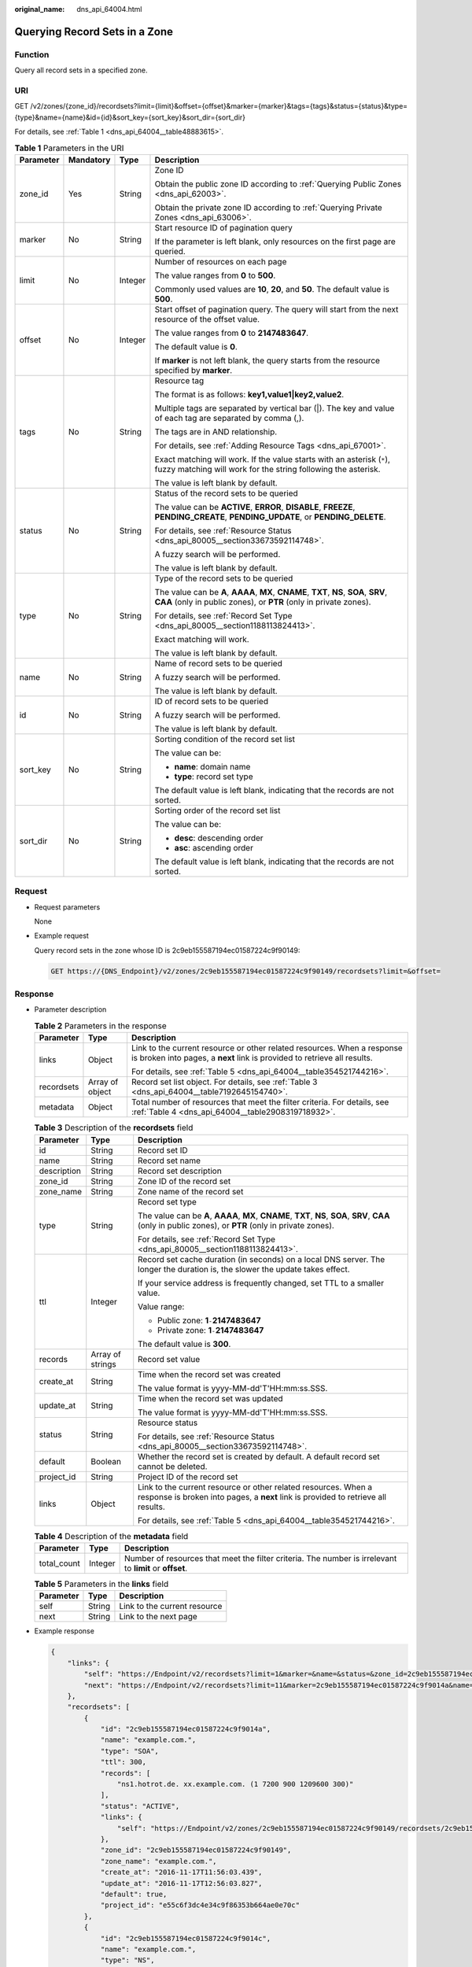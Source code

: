 :original_name: dns_api_64004.html

.. _dns_api_64004:

Querying Record Sets in a Zone
==============================

Function
--------

Query all record sets in a specified zone.

URI
---

GET /v2/zones/{zone_id}/recordsets?limit={limit}&offset={offset}&marker={marker}&tags={tags}&status={status}&type={type}&name={name}&id={id}&sort_key={sort_key}&sort_dir={sort_dir}

For details, see :ref:`Table 1 <dns_api_64004__table48883615>`.

.. _dns_api_64004__table48883615:

.. table:: **Table 1** Parameters in the URI

   +-----------------+-----------------+-----------------+-------------------------------------------------------------------------------------------------------------------------------------------------------------+
   | Parameter       | Mandatory       | Type            | Description                                                                                                                                                 |
   +=================+=================+=================+=============================================================================================================================================================+
   | zone_id         | Yes             | String          | Zone ID                                                                                                                                                     |
   |                 |                 |                 |                                                                                                                                                             |
   |                 |                 |                 | Obtain the public zone ID according to :ref:`Querying Public Zones <dns_api_62003>`.                                                                        |
   |                 |                 |                 |                                                                                                                                                             |
   |                 |                 |                 | Obtain the private zone ID according to :ref:`Querying Private Zones <dns_api_63006>`.                                                                      |
   +-----------------+-----------------+-----------------+-------------------------------------------------------------------------------------------------------------------------------------------------------------+
   | marker          | No              | String          | Start resource ID of pagination query                                                                                                                       |
   |                 |                 |                 |                                                                                                                                                             |
   |                 |                 |                 | If the parameter is left blank, only resources on the first page are queried.                                                                               |
   +-----------------+-----------------+-----------------+-------------------------------------------------------------------------------------------------------------------------------------------------------------+
   | limit           | No              | Integer         | Number of resources on each page                                                                                                                            |
   |                 |                 |                 |                                                                                                                                                             |
   |                 |                 |                 | The value ranges from **0** to **500**.                                                                                                                     |
   |                 |                 |                 |                                                                                                                                                             |
   |                 |                 |                 | Commonly used values are **10**, **20**, and **50**. The default value is **500**.                                                                          |
   +-----------------+-----------------+-----------------+-------------------------------------------------------------------------------------------------------------------------------------------------------------+
   | offset          | No              | Integer         | Start offset of pagination query. The query will start from the next resource of the offset value.                                                          |
   |                 |                 |                 |                                                                                                                                                             |
   |                 |                 |                 | The value ranges from **0** to **2147483647**.                                                                                                              |
   |                 |                 |                 |                                                                                                                                                             |
   |                 |                 |                 | The default value is **0**.                                                                                                                                 |
   |                 |                 |                 |                                                                                                                                                             |
   |                 |                 |                 | If **marker** is not left blank, the query starts from the resource specified by **marker**.                                                                |
   +-----------------+-----------------+-----------------+-------------------------------------------------------------------------------------------------------------------------------------------------------------+
   | tags            | No              | String          | Resource tag                                                                                                                                                |
   |                 |                 |                 |                                                                                                                                                             |
   |                 |                 |                 | The format is as follows: **key1,value1|key2,value2**.                                                                                                      |
   |                 |                 |                 |                                                                                                                                                             |
   |                 |                 |                 | Multiple tags are separated by vertical bar (|). The key and value of each tag are separated by comma (,).                                                  |
   |                 |                 |                 |                                                                                                                                                             |
   |                 |                 |                 | The tags are in AND relationship.                                                                                                                           |
   |                 |                 |                 |                                                                                                                                                             |
   |                 |                 |                 | For details, see :ref:`Adding Resource Tags <dns_api_67001>`.                                                                                               |
   |                 |                 |                 |                                                                                                                                                             |
   |                 |                 |                 | Exact matching will work. If the value starts with an asterisk (``*``), fuzzy matching will work for the string following the asterisk.                     |
   |                 |                 |                 |                                                                                                                                                             |
   |                 |                 |                 | The value is left blank by default.                                                                                                                         |
   +-----------------+-----------------+-----------------+-------------------------------------------------------------------------------------------------------------------------------------------------------------+
   | status          | No              | String          | Status of the record sets to be queried                                                                                                                     |
   |                 |                 |                 |                                                                                                                                                             |
   |                 |                 |                 | The value can be **ACTIVE**, **ERROR**, **DISABLE**, **FREEZE**, **PENDING_CREATE**, **PENDING_UPDATE**, or **PENDING_DELETE**.                             |
   |                 |                 |                 |                                                                                                                                                             |
   |                 |                 |                 | For details, see :ref:`Resource Status <dns_api_80005__section33673592114748>`.                                                                             |
   |                 |                 |                 |                                                                                                                                                             |
   |                 |                 |                 | A fuzzy search will be performed.                                                                                                                           |
   |                 |                 |                 |                                                                                                                                                             |
   |                 |                 |                 | The value is left blank by default.                                                                                                                         |
   +-----------------+-----------------+-----------------+-------------------------------------------------------------------------------------------------------------------------------------------------------------+
   | type            | No              | String          | Type of the record sets to be queried                                                                                                                       |
   |                 |                 |                 |                                                                                                                                                             |
   |                 |                 |                 | The value can be **A**, **AAAA**, **MX**, **CNAME**, **TXT**, **NS**, **SOA**, **SRV**, **CAA** (only in public zones), or **PTR** (only in private zones). |
   |                 |                 |                 |                                                                                                                                                             |
   |                 |                 |                 | For details, see :ref:`Record Set Type <dns_api_80005__section1188113824413>`.                                                                              |
   |                 |                 |                 |                                                                                                                                                             |
   |                 |                 |                 | Exact matching will work.                                                                                                                                   |
   |                 |                 |                 |                                                                                                                                                             |
   |                 |                 |                 | The value is left blank by default.                                                                                                                         |
   +-----------------+-----------------+-----------------+-------------------------------------------------------------------------------------------------------------------------------------------------------------+
   | name            | No              | String          | Name of record sets to be queried                                                                                                                           |
   |                 |                 |                 |                                                                                                                                                             |
   |                 |                 |                 | A fuzzy search will be performed.                                                                                                                           |
   |                 |                 |                 |                                                                                                                                                             |
   |                 |                 |                 | The value is left blank by default.                                                                                                                         |
   +-----------------+-----------------+-----------------+-------------------------------------------------------------------------------------------------------------------------------------------------------------+
   | id              | No              | String          | ID of record sets to be queried                                                                                                                             |
   |                 |                 |                 |                                                                                                                                                             |
   |                 |                 |                 | A fuzzy search will be performed.                                                                                                                           |
   |                 |                 |                 |                                                                                                                                                             |
   |                 |                 |                 | The value is left blank by default.                                                                                                                         |
   +-----------------+-----------------+-----------------+-------------------------------------------------------------------------------------------------------------------------------------------------------------+
   | sort_key        | No              | String          | Sorting condition of the record set list                                                                                                                    |
   |                 |                 |                 |                                                                                                                                                             |
   |                 |                 |                 | The value can be:                                                                                                                                           |
   |                 |                 |                 |                                                                                                                                                             |
   |                 |                 |                 | -  **name**: domain name                                                                                                                                    |
   |                 |                 |                 | -  **type**: record set type                                                                                                                                |
   |                 |                 |                 |                                                                                                                                                             |
   |                 |                 |                 | The default value is left blank, indicating that the records are not sorted.                                                                                |
   +-----------------+-----------------+-----------------+-------------------------------------------------------------------------------------------------------------------------------------------------------------+
   | sort_dir        | No              | String          | Sorting order of the record set list                                                                                                                        |
   |                 |                 |                 |                                                                                                                                                             |
   |                 |                 |                 | The value can be:                                                                                                                                           |
   |                 |                 |                 |                                                                                                                                                             |
   |                 |                 |                 | -  **desc**: descending order                                                                                                                               |
   |                 |                 |                 | -  **asc**: ascending order                                                                                                                                 |
   |                 |                 |                 |                                                                                                                                                             |
   |                 |                 |                 | The default value is left blank, indicating that the records are not sorted.                                                                                |
   +-----------------+-----------------+-----------------+-------------------------------------------------------------------------------------------------------------------------------------------------------------+

Request
-------

-  Request parameters

   None

-  Example request

   Query record sets in the zone whose ID is 2c9eb155587194ec01587224c9f90149:

   .. code-block:: text

      GET https://{DNS_Endpoint}/v2/zones/2c9eb155587194ec01587224c9f90149/recordsets?limit=&offset=

Response
--------

-  Parameter description

   .. table:: **Table 2** Parameters in the response

      +-----------------------+-----------------------+-----------------------------------------------------------------------------------------------------------------------------------------------------+
      | Parameter             | Type                  | Description                                                                                                                                         |
      +=======================+=======================+=====================================================================================================================================================+
      | links                 | Object                | Link to the current resource or other related resources. When a response is broken into pages, a **next** link is provided to retrieve all results. |
      |                       |                       |                                                                                                                                                     |
      |                       |                       | For details, see :ref:`Table 5 <dns_api_64004__table354521744216>`.                                                                                 |
      +-----------------------+-----------------------+-----------------------------------------------------------------------------------------------------------------------------------------------------+
      | recordsets            | Array of object       | Record set list object. For details, see :ref:`Table 3 <dns_api_64004__table7192645154740>`.                                                        |
      +-----------------------+-----------------------+-----------------------------------------------------------------------------------------------------------------------------------------------------+
      | metadata              | Object                | Total number of resources that meet the filter criteria. For details, see :ref:`Table 4 <dns_api_64004__table2908319718932>`.                       |
      +-----------------------+-----------------------+-----------------------------------------------------------------------------------------------------------------------------------------------------+

   .. _dns_api_64004__table7192645154740:

   .. table:: **Table 3** Description of the **recordsets** field

      +-----------------------+-----------------------+-------------------------------------------------------------------------------------------------------------------------------------------------------------+
      | Parameter             | Type                  | Description                                                                                                                                                 |
      +=======================+=======================+=============================================================================================================================================================+
      | id                    | String                | Record set ID                                                                                                                                               |
      +-----------------------+-----------------------+-------------------------------------------------------------------------------------------------------------------------------------------------------------+
      | name                  | String                | Record set name                                                                                                                                             |
      +-----------------------+-----------------------+-------------------------------------------------------------------------------------------------------------------------------------------------------------+
      | description           | String                | Record set description                                                                                                                                      |
      +-----------------------+-----------------------+-------------------------------------------------------------------------------------------------------------------------------------------------------------+
      | zone_id               | String                | Zone ID of the record set                                                                                                                                   |
      +-----------------------+-----------------------+-------------------------------------------------------------------------------------------------------------------------------------------------------------+
      | zone_name             | String                | Zone name of the record set                                                                                                                                 |
      +-----------------------+-----------------------+-------------------------------------------------------------------------------------------------------------------------------------------------------------+
      | type                  | String                | Record set type                                                                                                                                             |
      |                       |                       |                                                                                                                                                             |
      |                       |                       | The value can be **A**, **AAAA**, **MX**, **CNAME**, **TXT**, **NS**, **SOA**, **SRV**, **CAA** (only in public zones), or **PTR** (only in private zones). |
      |                       |                       |                                                                                                                                                             |
      |                       |                       | For details, see :ref:`Record Set Type <dns_api_80005__section1188113824413>`.                                                                              |
      +-----------------------+-----------------------+-------------------------------------------------------------------------------------------------------------------------------------------------------------+
      | ttl                   | Integer               | Record set cache duration (in seconds) on a local DNS server. The longer the duration is, the slower the update takes effect.                               |
      |                       |                       |                                                                                                                                                             |
      |                       |                       | If your service address is frequently changed, set TTL to a smaller value.                                                                                  |
      |                       |                       |                                                                                                                                                             |
      |                       |                       | Value range:                                                                                                                                                |
      |                       |                       |                                                                                                                                                             |
      |                       |                       | -  Public zone: **1**\ ``-``\ **2147483647**                                                                                                                |
      |                       |                       | -  Private zone: **1**\ ``-``\ **2147483647**                                                                                                               |
      |                       |                       |                                                                                                                                                             |
      |                       |                       | The default value is **300**.                                                                                                                               |
      +-----------------------+-----------------------+-------------------------------------------------------------------------------------------------------------------------------------------------------------+
      | records               | Array of strings      | Record set value                                                                                                                                            |
      +-----------------------+-----------------------+-------------------------------------------------------------------------------------------------------------------------------------------------------------+
      | create_at             | String                | Time when the record set was created                                                                                                                        |
      |                       |                       |                                                                                                                                                             |
      |                       |                       | The value format is yyyy-MM-dd'T'HH:mm:ss.SSS.                                                                                                              |
      +-----------------------+-----------------------+-------------------------------------------------------------------------------------------------------------------------------------------------------------+
      | update_at             | String                | Time when the record set was updated                                                                                                                        |
      |                       |                       |                                                                                                                                                             |
      |                       |                       | The value format is yyyy-MM-dd'T'HH:mm:ss.SSS.                                                                                                              |
      +-----------------------+-----------------------+-------------------------------------------------------------------------------------------------------------------------------------------------------------+
      | status                | String                | Resource status                                                                                                                                             |
      |                       |                       |                                                                                                                                                             |
      |                       |                       | For details, see :ref:`Resource Status <dns_api_80005__section33673592114748>`.                                                                             |
      +-----------------------+-----------------------+-------------------------------------------------------------------------------------------------------------------------------------------------------------+
      | default               | Boolean               | Whether the record set is created by default. A default record set cannot be deleted.                                                                       |
      +-----------------------+-----------------------+-------------------------------------------------------------------------------------------------------------------------------------------------------------+
      | project_id            | String                | Project ID of the record set                                                                                                                                |
      +-----------------------+-----------------------+-------------------------------------------------------------------------------------------------------------------------------------------------------------+
      | links                 | Object                | Link to the current resource or other related resources. When a response is broken into pages, a **next** link is provided to retrieve all results.         |
      |                       |                       |                                                                                                                                                             |
      |                       |                       | For details, see :ref:`Table 5 <dns_api_64004__table354521744216>`.                                                                                         |
      +-----------------------+-----------------------+-------------------------------------------------------------------------------------------------------------------------------------------------------------+

   .. _dns_api_64004__table2908319718932:

   .. table:: **Table 4** Description of the **metadata** field

      +-------------+---------+---------------------------------------------------------------------------------------------------------+
      | Parameter   | Type    | Description                                                                                             |
      +=============+=========+=========================================================================================================+
      | total_count | Integer | Number of resources that meet the filter criteria. The number is irrelevant to **limit** or **offset**. |
      +-------------+---------+---------------------------------------------------------------------------------------------------------+

   .. _dns_api_64004__table354521744216:

   .. table:: **Table 5** Parameters in the **links** field

      ========= ====== ============================
      Parameter Type   Description
      ========= ====== ============================
      self      String Link to the current resource
      next      String Link to the next page
      ========= ====== ============================

-  Example response

   .. code-block::

      {
          "links": {
              "self": "https://Endpoint/v2/recordsets?limit=1&marker=&name=&status=&zone_id=2c9eb155587194ec01587224c9f90149",
              "next": "https://Endpoint/v2/recordsets?limit=11&marker=2c9eb155587194ec01587224c9f9014a&name=&status=&zone_id=2c9eb155587194ec01587224c9f90149"
          },
          "recordsets": [
              {
                  "id": "2c9eb155587194ec01587224c9f9014a",
                  "name": "example.com.",
                  "type": "SOA",
                  "ttl": 300,
                  "records": [
                      "ns1.hotrot.de. xx.example.com. (1 7200 900 1209600 300)"
                  ],
                  "status": "ACTIVE",
                  "links": {
                      "self": "https://Endpoint/v2/zones/2c9eb155587194ec01587224c9f90149/recordsets/2c9eb155587194ec01587224c9f9014a"
                  },
                  "zone_id": "2c9eb155587194ec01587224c9f90149",
                  "zone_name": "example.com.",
                  "create_at": "2016-11-17T11:56:03.439",
                  "update_at": "2016-11-17T12:56:03.827",
                  "default": true,
                  "project_id": "e55c6f3dc4e34c9f86353b664ae0e70c"
              },
              {
                  "id": "2c9eb155587194ec01587224c9f9014c",
                  "name": "example.com.",
                  "type": "NS",
                  "ttl": 172800,
                  "records": [
                      "ns2.hotrot.de.",
                      "ns1.hotrot.de."
                  ],
                  "status": "ACTIVE",
                  "links": {
                      "self": "https://Endpoint/v2/zones/2c9eb155587194ec01587224c9f90149/recordsets/2c9eb155587194ec01587224c9f9014c"
                  },
                  "zone_id": "2c9eb155587194ec01587224c9f90149",
                  "zone_name": "example.com.",
                  "create_at": "2016-11-17T11:56:03.439",
                  "update_at": "2016-11-17T12:56:03.827",
                  "default": true,
                  "project_id": "e55c6f3dc4e34c9f86353b664ae0e70c"
              },
              {
                  "id": "2c9eb155587228570158722b6ac30007",
                  "name": "www.example.com.",
                  "description": "This is an example record set.",
                  "type": "A",
                  "ttl": 300,
                  "records": [
                      "192.168.10.2",
                      "192.168.10.1"
                  ],
                  "status": "PENDING_CREATE",
                  "links": {
                      "self": "https://Endpoint/v2/zones/2c9eb155587194ec01587224c9f90149/recordsets/2c9eb155587228570158722b6ac30007"
                  },
                  "zone_id": "2c9eb155587194ec01587224c9f90149",
                  "zone_name": "example.com.",
                  "create_at": "2016-11-17T12:03:17.827",
                  "update_at": "2016-11-17T12:56:03.827",
                  "default": false,
                  "project_id": "e55c6f3dc4e34c9f86353b664ae0e70c"
              }
          ],
          "metadata": {
              "total_count": 3
          }
      }

Returned Value
--------------

If a 2xx status code is returned, for example, 200, 202, or 204, the request is successful.

For details, see :ref:`Status Code <dns_api_80002>`.
